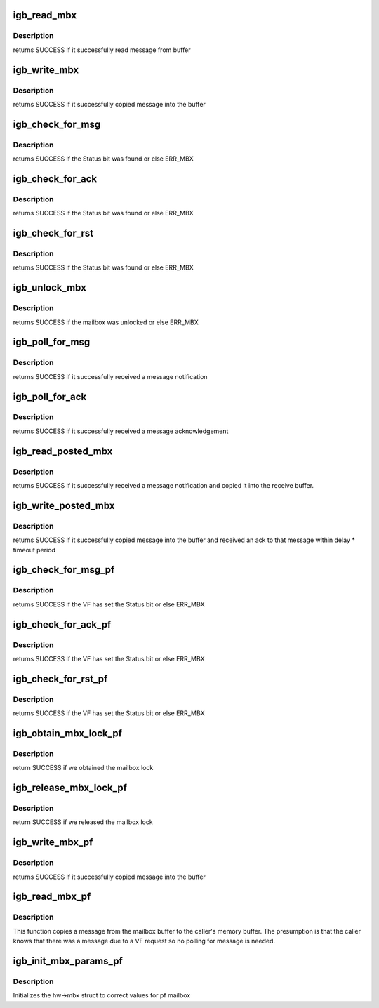 .. -*- coding: utf-8; mode: rst -*-
.. src-file: drivers/net/ethernet/intel/igb/e1000_mbx.c

.. _`igb_read_mbx`:

igb_read_mbx
============

.. c:function:: s32 igb_read_mbx(struct e1000_hw *hw, u32 *msg, u16 size, u16 mbx_id, bool unlock)

    Reads a message from the mailbox

    :param struct e1000_hw \*hw:
        pointer to the HW structure

    :param u32 \*msg:
        The message buffer

    :param u16 size:
        Length of buffer

    :param u16 mbx_id:
        id of mailbox to read

    :param bool unlock:
        *undescribed*

.. _`igb_read_mbx.description`:

Description
-----------

returns SUCCESS if it successfully read message from buffer

.. _`igb_write_mbx`:

igb_write_mbx
=============

.. c:function:: s32 igb_write_mbx(struct e1000_hw *hw, u32 *msg, u16 size, u16 mbx_id)

    Write a message to the mailbox

    :param struct e1000_hw \*hw:
        pointer to the HW structure

    :param u32 \*msg:
        The message buffer

    :param u16 size:
        Length of buffer

    :param u16 mbx_id:
        id of mailbox to write

.. _`igb_write_mbx.description`:

Description
-----------

returns SUCCESS if it successfully copied message into the buffer

.. _`igb_check_for_msg`:

igb_check_for_msg
=================

.. c:function:: s32 igb_check_for_msg(struct e1000_hw *hw, u16 mbx_id)

    checks to see if someone sent us mail

    :param struct e1000_hw \*hw:
        pointer to the HW structure

    :param u16 mbx_id:
        id of mailbox to check

.. _`igb_check_for_msg.description`:

Description
-----------

returns SUCCESS if the Status bit was found or else ERR_MBX

.. _`igb_check_for_ack`:

igb_check_for_ack
=================

.. c:function:: s32 igb_check_for_ack(struct e1000_hw *hw, u16 mbx_id)

    checks to see if someone sent us ACK

    :param struct e1000_hw \*hw:
        pointer to the HW structure

    :param u16 mbx_id:
        id of mailbox to check

.. _`igb_check_for_ack.description`:

Description
-----------

returns SUCCESS if the Status bit was found or else ERR_MBX

.. _`igb_check_for_rst`:

igb_check_for_rst
=================

.. c:function:: s32 igb_check_for_rst(struct e1000_hw *hw, u16 mbx_id)

    checks to see if other side has reset

    :param struct e1000_hw \*hw:
        pointer to the HW structure

    :param u16 mbx_id:
        id of mailbox to check

.. _`igb_check_for_rst.description`:

Description
-----------

returns SUCCESS if the Status bit was found or else ERR_MBX

.. _`igb_unlock_mbx`:

igb_unlock_mbx
==============

.. c:function:: s32 igb_unlock_mbx(struct e1000_hw *hw, u16 mbx_id)

    unlock the mailbox

    :param struct e1000_hw \*hw:
        pointer to the HW structure

    :param u16 mbx_id:
        id of mailbox to check

.. _`igb_unlock_mbx.description`:

Description
-----------

returns SUCCESS if the mailbox was unlocked or else ERR_MBX

.. _`igb_poll_for_msg`:

igb_poll_for_msg
================

.. c:function:: s32 igb_poll_for_msg(struct e1000_hw *hw, u16 mbx_id)

    Wait for message notification

    :param struct e1000_hw \*hw:
        pointer to the HW structure

    :param u16 mbx_id:
        id of mailbox to write

.. _`igb_poll_for_msg.description`:

Description
-----------

returns SUCCESS if it successfully received a message notification

.. _`igb_poll_for_ack`:

igb_poll_for_ack
================

.. c:function:: s32 igb_poll_for_ack(struct e1000_hw *hw, u16 mbx_id)

    Wait for message acknowledgement

    :param struct e1000_hw \*hw:
        pointer to the HW structure

    :param u16 mbx_id:
        id of mailbox to write

.. _`igb_poll_for_ack.description`:

Description
-----------

returns SUCCESS if it successfully received a message acknowledgement

.. _`igb_read_posted_mbx`:

igb_read_posted_mbx
===================

.. c:function:: s32 igb_read_posted_mbx(struct e1000_hw *hw, u32 *msg, u16 size, u16 mbx_id)

    Wait for message notification and receive message

    :param struct e1000_hw \*hw:
        pointer to the HW structure

    :param u32 \*msg:
        The message buffer

    :param u16 size:
        Length of buffer

    :param u16 mbx_id:
        id of mailbox to write

.. _`igb_read_posted_mbx.description`:

Description
-----------

returns SUCCESS if it successfully received a message notification and
copied it into the receive buffer.

.. _`igb_write_posted_mbx`:

igb_write_posted_mbx
====================

.. c:function:: s32 igb_write_posted_mbx(struct e1000_hw *hw, u32 *msg, u16 size, u16 mbx_id)

    Write a message to the mailbox, wait for ack

    :param struct e1000_hw \*hw:
        pointer to the HW structure

    :param u32 \*msg:
        The message buffer

    :param u16 size:
        Length of buffer

    :param u16 mbx_id:
        id of mailbox to write

.. _`igb_write_posted_mbx.description`:

Description
-----------

returns SUCCESS if it successfully copied message into the buffer and
received an ack to that message within delay \* timeout period

.. _`igb_check_for_msg_pf`:

igb_check_for_msg_pf
====================

.. c:function:: s32 igb_check_for_msg_pf(struct e1000_hw *hw, u16 vf_number)

    checks to see if the VF has sent mail

    :param struct e1000_hw \*hw:
        pointer to the HW structure

    :param u16 vf_number:
        the VF index

.. _`igb_check_for_msg_pf.description`:

Description
-----------

returns SUCCESS if the VF has set the Status bit or else ERR_MBX

.. _`igb_check_for_ack_pf`:

igb_check_for_ack_pf
====================

.. c:function:: s32 igb_check_for_ack_pf(struct e1000_hw *hw, u16 vf_number)

    checks to see if the VF has ACKed

    :param struct e1000_hw \*hw:
        pointer to the HW structure

    :param u16 vf_number:
        the VF index

.. _`igb_check_for_ack_pf.description`:

Description
-----------

returns SUCCESS if the VF has set the Status bit or else ERR_MBX

.. _`igb_check_for_rst_pf`:

igb_check_for_rst_pf
====================

.. c:function:: s32 igb_check_for_rst_pf(struct e1000_hw *hw, u16 vf_number)

    checks to see if the VF has reset

    :param struct e1000_hw \*hw:
        pointer to the HW structure

    :param u16 vf_number:
        the VF index

.. _`igb_check_for_rst_pf.description`:

Description
-----------

returns SUCCESS if the VF has set the Status bit or else ERR_MBX

.. _`igb_obtain_mbx_lock_pf`:

igb_obtain_mbx_lock_pf
======================

.. c:function:: s32 igb_obtain_mbx_lock_pf(struct e1000_hw *hw, u16 vf_number)

    obtain mailbox lock

    :param struct e1000_hw \*hw:
        pointer to the HW structure

    :param u16 vf_number:
        the VF index

.. _`igb_obtain_mbx_lock_pf.description`:

Description
-----------

return SUCCESS if we obtained the mailbox lock

.. _`igb_release_mbx_lock_pf`:

igb_release_mbx_lock_pf
=======================

.. c:function:: s32 igb_release_mbx_lock_pf(struct e1000_hw *hw, u16 vf_number)

    release mailbox lock

    :param struct e1000_hw \*hw:
        pointer to the HW structure

    :param u16 vf_number:
        the VF index

.. _`igb_release_mbx_lock_pf.description`:

Description
-----------

return SUCCESS if we released the mailbox lock

.. _`igb_write_mbx_pf`:

igb_write_mbx_pf
================

.. c:function:: s32 igb_write_mbx_pf(struct e1000_hw *hw, u32 *msg, u16 size, u16 vf_number)

    Places a message in the mailbox

    :param struct e1000_hw \*hw:
        pointer to the HW structure

    :param u32 \*msg:
        The message buffer

    :param u16 size:
        Length of buffer

    :param u16 vf_number:
        the VF index

.. _`igb_write_mbx_pf.description`:

Description
-----------

returns SUCCESS if it successfully copied message into the buffer

.. _`igb_read_mbx_pf`:

igb_read_mbx_pf
===============

.. c:function:: s32 igb_read_mbx_pf(struct e1000_hw *hw, u32 *msg, u16 size, u16 vf_number, bool unlock)

    Read a message from the mailbox

    :param struct e1000_hw \*hw:
        pointer to the HW structure

    :param u32 \*msg:
        The message buffer

    :param u16 size:
        Length of buffer

    :param u16 vf_number:
        the VF index

    :param bool unlock:
        unlock the mailbox when done?

.. _`igb_read_mbx_pf.description`:

Description
-----------

This function copies a message from the mailbox buffer to the caller's
memory buffer.  The presumption is that the caller knows that there was
a message due to a VF request so no polling for message is needed.

.. _`igb_init_mbx_params_pf`:

igb_init_mbx_params_pf
======================

.. c:function:: s32 igb_init_mbx_params_pf(struct e1000_hw *hw)

    set initial values for pf mailbox

    :param struct e1000_hw \*hw:
        pointer to the HW structure

.. _`igb_init_mbx_params_pf.description`:

Description
-----------

Initializes the hw->mbx struct to correct values for pf mailbox

.. This file was automatic generated / don't edit.

